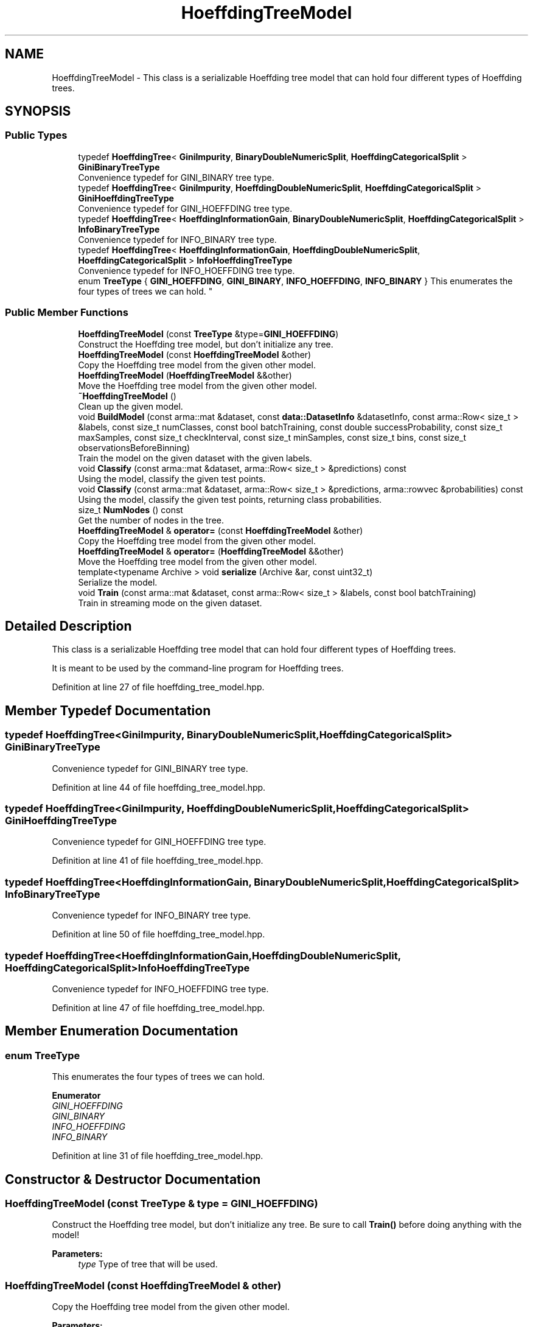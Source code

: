 .TH "HoeffdingTreeModel" 3 "Sun Aug 22 2021" "Version 3.4.2" "mlpack" \" -*- nroff -*-
.ad l
.nh
.SH NAME
HoeffdingTreeModel \- This class is a serializable Hoeffding tree model that can hold four different types of Hoeffding trees\&.  

.SH SYNOPSIS
.br
.PP
.SS "Public Types"

.in +1c
.ti -1c
.RI "typedef \fBHoeffdingTree\fP< \fBGiniImpurity\fP, \fBBinaryDoubleNumericSplit\fP, \fBHoeffdingCategoricalSplit\fP > \fBGiniBinaryTreeType\fP"
.br
.RI "Convenience typedef for GINI_BINARY tree type\&. "
.ti -1c
.RI "typedef \fBHoeffdingTree\fP< \fBGiniImpurity\fP, \fBHoeffdingDoubleNumericSplit\fP, \fBHoeffdingCategoricalSplit\fP > \fBGiniHoeffdingTreeType\fP"
.br
.RI "Convenience typedef for GINI_HOEFFDING tree type\&. "
.ti -1c
.RI "typedef \fBHoeffdingTree\fP< \fBHoeffdingInformationGain\fP, \fBBinaryDoubleNumericSplit\fP, \fBHoeffdingCategoricalSplit\fP > \fBInfoBinaryTreeType\fP"
.br
.RI "Convenience typedef for INFO_BINARY tree type\&. "
.ti -1c
.RI "typedef \fBHoeffdingTree\fP< \fBHoeffdingInformationGain\fP, \fBHoeffdingDoubleNumericSplit\fP, \fBHoeffdingCategoricalSplit\fP > \fBInfoHoeffdingTreeType\fP"
.br
.RI "Convenience typedef for INFO_HOEFFDING tree type\&. "
.ti -1c
.RI "enum \fBTreeType\fP { \fBGINI_HOEFFDING\fP, \fBGINI_BINARY\fP, \fBINFO_HOEFFDING\fP, \fBINFO_BINARY\fP }
.RI "This enumerates the four types of trees we can hold\&. ""
.br
.in -1c
.SS "Public Member Functions"

.in +1c
.ti -1c
.RI "\fBHoeffdingTreeModel\fP (const \fBTreeType\fP &type=\fBGINI_HOEFFDING\fP)"
.br
.RI "Construct the Hoeffding tree model, but don't initialize any tree\&. "
.ti -1c
.RI "\fBHoeffdingTreeModel\fP (const \fBHoeffdingTreeModel\fP &other)"
.br
.RI "Copy the Hoeffding tree model from the given other model\&. "
.ti -1c
.RI "\fBHoeffdingTreeModel\fP (\fBHoeffdingTreeModel\fP &&other)"
.br
.RI "Move the Hoeffding tree model from the given other model\&. "
.ti -1c
.RI "\fB~HoeffdingTreeModel\fP ()"
.br
.RI "Clean up the given model\&. "
.ti -1c
.RI "void \fBBuildModel\fP (const arma::mat &dataset, const \fBdata::DatasetInfo\fP &datasetInfo, const arma::Row< size_t > &labels, const size_t numClasses, const bool batchTraining, const double successProbability, const size_t maxSamples, const size_t checkInterval, const size_t minSamples, const size_t bins, const size_t observationsBeforeBinning)"
.br
.RI "Train the model on the given dataset with the given labels\&. "
.ti -1c
.RI "void \fBClassify\fP (const arma::mat &dataset, arma::Row< size_t > &predictions) const"
.br
.RI "Using the model, classify the given test points\&. "
.ti -1c
.RI "void \fBClassify\fP (const arma::mat &dataset, arma::Row< size_t > &predictions, arma::rowvec &probabilities) const"
.br
.RI "Using the model, classify the given test points, returning class probabilities\&. "
.ti -1c
.RI "size_t \fBNumNodes\fP () const"
.br
.RI "Get the number of nodes in the tree\&. "
.ti -1c
.RI "\fBHoeffdingTreeModel\fP & \fBoperator=\fP (const \fBHoeffdingTreeModel\fP &other)"
.br
.RI "Copy the Hoeffding tree model from the given other model\&. "
.ti -1c
.RI "\fBHoeffdingTreeModel\fP & \fBoperator=\fP (\fBHoeffdingTreeModel\fP &&other)"
.br
.RI "Move the Hoeffding tree model from the given other model\&. "
.ti -1c
.RI "template<typename Archive > void \fBserialize\fP (Archive &ar, const uint32_t)"
.br
.RI "Serialize the model\&. "
.ti -1c
.RI "void \fBTrain\fP (const arma::mat &dataset, const arma::Row< size_t > &labels, const bool batchTraining)"
.br
.RI "Train in streaming mode on the given dataset\&. "
.in -1c
.SH "Detailed Description"
.PP 
This class is a serializable Hoeffding tree model that can hold four different types of Hoeffding trees\&. 

It is meant to be used by the command-line program for Hoeffding trees\&. 
.PP
Definition at line 27 of file hoeffding_tree_model\&.hpp\&.
.SH "Member Typedef Documentation"
.PP 
.SS "typedef \fBHoeffdingTree\fP<\fBGiniImpurity\fP, \fBBinaryDoubleNumericSplit\fP, \fBHoeffdingCategoricalSplit\fP> \fBGiniBinaryTreeType\fP"

.PP
Convenience typedef for GINI_BINARY tree type\&. 
.PP
Definition at line 44 of file hoeffding_tree_model\&.hpp\&.
.SS "typedef \fBHoeffdingTree\fP<\fBGiniImpurity\fP, \fBHoeffdingDoubleNumericSplit\fP, \fBHoeffdingCategoricalSplit\fP> \fBGiniHoeffdingTreeType\fP"

.PP
Convenience typedef for GINI_HOEFFDING tree type\&. 
.PP
Definition at line 41 of file hoeffding_tree_model\&.hpp\&.
.SS "typedef \fBHoeffdingTree\fP<\fBHoeffdingInformationGain\fP, \fBBinaryDoubleNumericSplit\fP, \fBHoeffdingCategoricalSplit\fP> \fBInfoBinaryTreeType\fP"

.PP
Convenience typedef for INFO_BINARY tree type\&. 
.PP
Definition at line 50 of file hoeffding_tree_model\&.hpp\&.
.SS "typedef \fBHoeffdingTree\fP<\fBHoeffdingInformationGain\fP, \fBHoeffdingDoubleNumericSplit\fP, \fBHoeffdingCategoricalSplit\fP> \fBInfoHoeffdingTreeType\fP"

.PP
Convenience typedef for INFO_HOEFFDING tree type\&. 
.PP
Definition at line 47 of file hoeffding_tree_model\&.hpp\&.
.SH "Member Enumeration Documentation"
.PP 
.SS "enum \fBTreeType\fP"

.PP
This enumerates the four types of trees we can hold\&. 
.PP
\fBEnumerator\fP
.in +1c
.TP
\fB\fIGINI_HOEFFDING \fP\fP
.TP
\fB\fIGINI_BINARY \fP\fP
.TP
\fB\fIINFO_HOEFFDING \fP\fP
.TP
\fB\fIINFO_BINARY \fP\fP
.PP
Definition at line 31 of file hoeffding_tree_model\&.hpp\&.
.SH "Constructor & Destructor Documentation"
.PP 
.SS "\fBHoeffdingTreeModel\fP (const \fBTreeType\fP & type = \fC\fBGINI_HOEFFDING\fP\fP)"

.PP
Construct the Hoeffding tree model, but don't initialize any tree\&. Be sure to call \fBTrain()\fP before doing anything with the model!
.PP
\fBParameters:\fP
.RS 4
\fItype\fP Type of tree that will be used\&. 
.RE
.PP

.SS "\fBHoeffdingTreeModel\fP (const \fBHoeffdingTreeModel\fP & other)"

.PP
Copy the Hoeffding tree model from the given other model\&. 
.PP
\fBParameters:\fP
.RS 4
\fIother\fP Hoeffding tree model to copy\&. 
.RE
.PP

.SS "\fBHoeffdingTreeModel\fP (\fBHoeffdingTreeModel\fP && other)"

.PP
Move the Hoeffding tree model from the given other model\&. 
.PP
\fBParameters:\fP
.RS 4
\fIother\fP Hoeffding tree model to move\&. 
.RE
.PP

.SS "~\fBHoeffdingTreeModel\fP ()"

.PP
Clean up the given model\&. 
.SH "Member Function Documentation"
.PP 
.SS "void BuildModel (const arma::mat & dataset, const \fBdata::DatasetInfo\fP & datasetInfo, const arma::Row< size_t > & labels, const size_t numClasses, const bool batchTraining, const double successProbability, const size_t maxSamples, const size_t checkInterval, const size_t minSamples, const size_t bins, const size_t observationsBeforeBinning)"

.PP
Train the model on the given dataset with the given labels\&. This method just passes to the appropriate HoeffdingTree<\&.\&.\&.> constructor, and will train with one pass over the dataset\&.
.PP
\fBParameters:\fP
.RS 4
\fIdataset\fP Dataset to train on\&. 
.br
\fIdatasetInfo\fP Information about dimensions of dataset\&. 
.br
\fIlabels\fP Labels for training set\&. 
.br
\fInumClasses\fP Number of classes in dataset\&. 
.br
\fIbatchTraining\fP Whether or not to train in batch\&. 
.br
\fIsuccessProbability\fP Probability of success required in Hoeffding bound before a split can happen\&. 
.br
\fImaxSamples\fP Maximum number of samples before a split is forced\&. 
.br
\fIcheckInterval\fP Number of samples required before each split check\&. 
.br
\fIminSamples\fP If the node has seen this many points or fewer, no split will be allowed\&. 
.br
\fIbins\fP Number of bins, for Hoeffding numeric split\&. 
.br
\fIobservationsBeforeBinning\fP Number of observations before binning, for Hoeffding numeric split\&. 
.RE
.PP

.SS "void Classify (const arma::mat & dataset, arma::Row< size_t > & predictions) const"

.PP
Using the model, classify the given test points\&. Be sure that \fBBuildModel()\fP has been called first!
.PP
\fBParameters:\fP
.RS 4
\fIdataset\fP Dataset to classify\&. 
.br
\fIpredictions\fP Vector to store predictions for test points in\&. 
.RE
.PP

.SS "void Classify (const arma::mat & dataset, arma::Row< size_t > & predictions, arma::rowvec & probabilities) const"

.PP
Using the model, classify the given test points, returning class probabilities\&. 
.PP
\fBParameters:\fP
.RS 4
\fIdataset\fP Dataset to classify\&. 
.br
\fIpredictions\fP Vector to store predictions for test points in\&. 
.br
\fIprobabilities\fP Vector to store probabilities for test points in\&. 
.RE
.PP

.SS "size_t NumNodes () const"

.PP
Get the number of nodes in the tree\&. 
.SS "\fBHoeffdingTreeModel\fP& operator= (const \fBHoeffdingTreeModel\fP & other)"

.PP
Copy the Hoeffding tree model from the given other model\&. 
.PP
\fBParameters:\fP
.RS 4
\fIother\fP Hoeffding tree model to copy\&. 
.RE
.PP

.SS "\fBHoeffdingTreeModel\fP& operator= (\fBHoeffdingTreeModel\fP && other)"

.PP
Move the Hoeffding tree model from the given other model\&. 
.PP
\fBParameters:\fP
.RS 4
\fIother\fP Hoeffding tree model to move\&. 
.RE
.PP

.SS "void serialize (Archive & ar, const uint32_t)\fC [inline]\fP"

.PP
Serialize the model\&. 
.PP
Definition at line 169 of file hoeffding_tree_model\&.hpp\&.
.PP
References CEREAL_POINTER, HoeffdingTreeModel::GINI_BINARY, HoeffdingTreeModel::GINI_HOEFFDING, HoeffdingTreeModel::INFO_BINARY, and HoeffdingTreeModel::INFO_HOEFFDING\&.
.SS "void Train (const arma::mat & dataset, const arma::Row< size_t > & labels, const bool batchTraining)"

.PP
Train in streaming mode on the given dataset\&. This takes one pass\&. Be sure that \fBBuildModel()\fP has been called first!
.PP
\fBParameters:\fP
.RS 4
\fIdataset\fP Dataset to train on\&. 
.br
\fIlabels\fP Labels for training set\&. 
.br
\fIbatchTraining\fP Whether or not to train in batch\&. 
.RE
.PP


.SH "Author"
.PP 
Generated automatically by Doxygen for mlpack from the source code\&.
